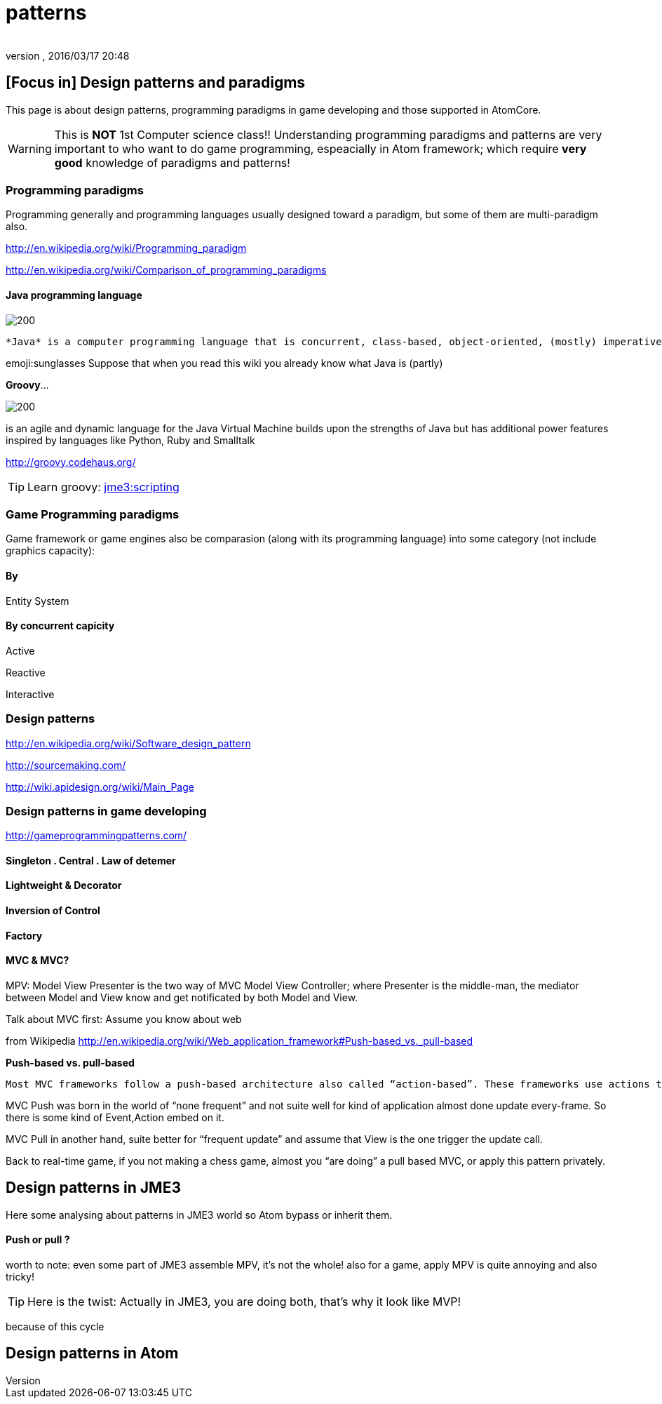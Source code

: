 = patterns
:author:
:revnumber:
:revdate: 2016/03/17 20:48
:relfileprefix: ../../../../
:imagesdir: ../../../..
ifdef::env-github,env-browser[:outfilesuffix: .adoc]



== [Focus in] Design patterns and paradigms

This page is about design patterns, programming paradigms in game developing and those supported in AtomCore.

[WARNING]
====
This is *NOT* 1st Computer science class!! Understanding programming paradigms and patterns are very important to who want to do game programming, espeacially in Atom framework; which require *very good* knowledge of paradigms and patterns!
====



=== Programming paradigms

Programming generally and programming languages usually designed toward a paradigm, but some of them are multi-paradigm also.

link:http://en.wikipedia.org/wiki/Programming_paradigm[http://en.wikipedia.org/wiki/Programming_paradigm]

link:http://en.wikipedia.org/wiki/Comparison_of_programming_paradigms[http://en.wikipedia.org/wiki/Comparison_of_programming_paradigms]


==== Java programming language


image::http://upload.wikimedia.org/wikipedia/commons/thumb/a/a4/Java_logo_and_wordmark.svg/150px-Java_logo_and_wordmark.svg.png[200,width="",height="",align="left"]
 *Java* is a computer programming language that is concurrent, class-based, object-oriented, (mostly) imperative, structured (also referred as strictly typed)

emoji:sunglasses Suppose that when you read this wiki you already know what Java is (partly)

*Groovy*…

image::wiki/groovy-logo.png[200,width="",height="",align="right"]


is an agile and dynamic language for the Java Virtual Machine
builds upon the strengths of Java but has additional power features inspired by languages like Python, Ruby and Smalltalk

link:http://groovy.codehaus.org/[http://groovy.codehaus.org/]


[TIP]
====
Learn groovy: <<jme3/scripting#,jme3:scripting>>
====



=== Game Programming paradigms

Game framework or game engines also be comparasion (along with its programming language) into some category (not include graphics capacity):


==== By

Entity System


==== By concurrent capicity

Active

Reactive

Interactive


=== Design patterns

link:http://en.wikipedia.org/wiki/Software_design_pattern[http://en.wikipedia.org/wiki/Software_design_pattern]

link:http://sourcemaking.com/[http://sourcemaking.com/]

link:http://wiki.apidesign.org/wiki/Main_Page[http://wiki.apidesign.org/wiki/Main_Page]


=== Design patterns in game developing

link:http://gameprogrammingpatterns.com/[http://gameprogrammingpatterns.com/]


==== Singleton . Central . Law of detemer


==== Lightweight & Decorator


==== Inversion of Control


==== Factory


==== MVC & MVC?

MPV: Model View Presenter is the two way of
MVC Model View Controller; where Presenter is the middle-man, the mediator between Model and View know and get notificated by both Model and View.

Talk about MVC first: Assume you know about web

from Wikipedia link:http://en.wikipedia.org/wiki/Web_application_framework#Push-based_vs._pull-based[http://en.wikipedia.org/wiki/Web_application_framework#Push-based_vs._pull-based]

*Push-based vs. pull-based*

....
Most MVC frameworks follow a push-based architecture also called “action-based”. These frameworks use actions that do the required processing, and then “push” the data to the view layer to render the results.[5] Struts, Django, Ruby on Rails, Symfony, Yii, Spring MVC, Stripes, Play, CodeIgniter, and Struts2[6] are good examples of this architecture. An alternative to this is pull-based architecture, sometimes also called “component-based”. These frameworks start with the view layer, which can then “pull” results from multiple controllers as needed. In this architecture, multiple controllers can be involved with a single view. Lift, Tapestry, JBoss Seam, JavaServer Faces, and Wicket are examples of pull-based architectures.
....

MVC Push was born in the world of “none frequent” and not suite well for kind of application almost done update every-frame. So there is some kind of Event,Action embed on it.

MVC Pull in another hand, suite better for “frequent update” and assume that View is the one trigger the update call.

Back to real-time game, if you not making a chess game, almost you “are doing” a pull based MVC, or apply this pattern privately.


== Design patterns in JME3

Here some analysing about patterns in JME3 world so Atom bypass or inherit them.


==== Push or pull ?

worth to note:
even some part of JME3 assemble MPV, it’s not the whole!
also for a game, apply MPV is quite annoying and also tricky!


[TIP]
====
Here is the twist: Actually in JME3, you are doing both, that’s why it look like MVP!
====


because of this cycle


== Design patterns in Atom

